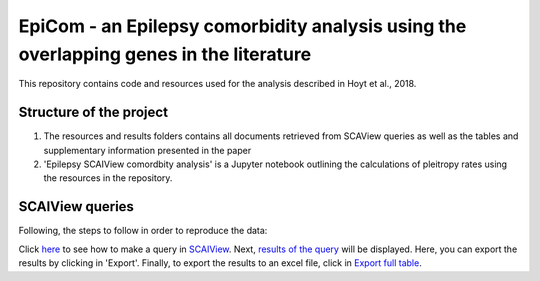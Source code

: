 EpiCom - an Epilepsy comorbidity analysis using the overlapping genes in the literature
=======================================================================================

This repository contains code and resources used for the analysis described in Hoyt et al., 2018.

Structure of the project
------------------------

1. The resources and results folders contains all documents retrieved from SCAView queries as well as the tables and supplementary information presented in the paper

2. 'Epilepsy SCAIView comordbity analysis' is a Jupyter notebook outlining the calculations of pleitropy rates using the resources in the repository.

SCAIView queries
----------------

Following, the steps to follow in order to reproduce the data:

Click `here <https://github.com/cthoyt/EpiCom/blob/master/screenshots/step1.png>`_ to see how to make a query in `SCAIView <http://academia.scaiview.com/academia/>`_.
Next, `results of the query <https://github.com/cthoyt/EpiCom/blob/master/screenshots/step1.png>`_ will be displayed. Here, you can export the results by clicking in 'Export'.
Finally, to export the results to an excel file, click in `Export full table <https://github.com/cthoyt/EpiCom/blob/master/screenshots/step1.png>`_.
